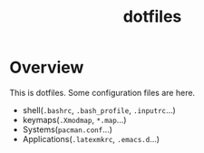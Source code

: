 #+TITLE: dotfiles

* Overview
  This is dotfiles.
  Some configuration files are here.
   + shell(=.bashrc=, =.bash_profile=, =.inputrc=...)
   + keymaps(=.Xmodmap=, =*.map=...)
   + Systems(=pacman.conf=...)
   + Applications(=.latexmkrc=, =.emacs.d=...)

